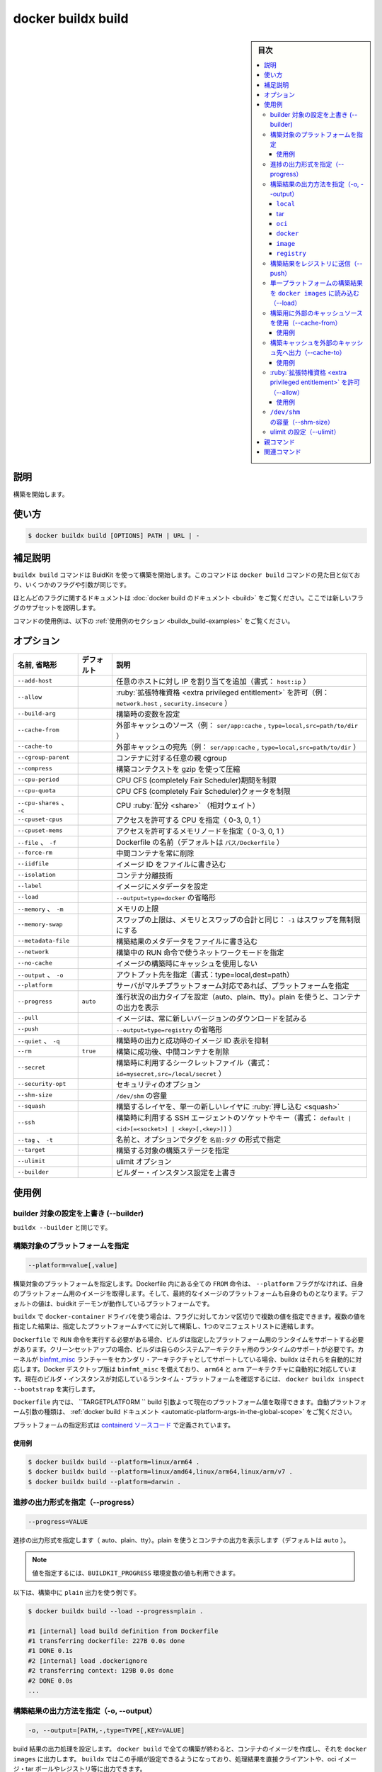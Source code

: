 ﻿.. -*- coding: utf-8 -*-
.. URL: https://docs.docker.com/engine/reference/commandline/buildx_build/
.. SOURCE: 
   doc version: 20.10
      https://github.com/docker/docker.github.io/blob/master/engine/reference/commandline/buildx_build.md
.. check date: 2022/03/04
.. -------------------------------------------------------------------

.. build

=======================================
docker buildx build
=======================================

.. sidebar:: 目次

   .. contents:: 
       :depth: 3
       :local:

説明
==========

.. Start a build

構築を開始します。

使い方
==========

.. code-block:: bash

   $ docker buildx build [OPTIONS] PATH | URL | -

.. Extended description

補足説明
==========

.. The buildx build command starts a build using BuildKit. This command is similar to the UI of docker build command and takes the same flags and arguments.

``buildx build`` コマンドは BuidKit を使って構築を開始します。このコマンドは ``docker build`` コマンドの見た目と似ており、いくつかのフラグや引数が同じです。

.. For documentation on most of these flags, refer to the docker build documentation. In here we’ll document a subset of the new flags.

ほとんどのフラグに関するドキュメントは :doc:`docker build のドキュメント <build>` をご覧ください。ここでは新しいフラグのサブセットを説明します。

.. For example uses of this command, refer to the examples section below.

コマンドの使用例は、以下の :ref:`使用例のセクション <buildx_build-examples>` をご覧ください。

.. _buildx_build-options:

オプション
==========

.. list-table::
   :header-rows: 1

   * - 名前, 省略形
     - デフォルト
     - 説明
   * - ``--add-host``
     - 
     - 任意のホストに対し IP を割り当てを追加（書式： ``host:ip`` ）
   * - ``--allow``
     - 
     - :ruby:`拡張特権資格 <extra privileged entitlement>` を許可（例： ``network.host`` , ``security.insecure`` ）
   * - ``--build-arg``
     - 
     - 構築時の変数を設定
   * - ``--cache-from``
     - 
     - 外部キャッシュのソース（例： ``ser/app:cache`` , ``type=local,src=path/to/dir`` ）
   * - ``--cache-to``
     - 
     - 外部キャッシュの宛先（例： ``ser/app:cache`` , ``type=local,src=path/to/dir`` ）
   * - ``--cgroup-parent``
     - 
     - コンテナに対する任意の親 cgroup
   * - ``--compress``
     - 
     - 構築コンテクストを gzip を使って圧縮
   * - ``--cpu-period``
     - 
     - CPU CFS (completely Fair Scheduler)期間を制限
   * - ``--cpu-quota``
     - 
     - CPU CFS (completely Fair Scheduler)クォータを制限
   * - ``--cpu-shares`` 、 ``-c``
     - 
     - CPU :ruby:`配分 <share>` （相対ウェイト）
   * - ``--cpuset-cpus``
     - 
     - アクセスを許可する CPU を指定（ 0-3, 0, 1 ）
   * - ``--cpuset-mems``
     - 
     - アクセスを許可するメモリノードを指定（ 0-3, 0, 1 ）
   * - ``--file`` 、 ``-f``
     - 
     - Dockerfile の名前（デフォルトは ``パス/Dockerfile`` ）
   * - ``--force-rm``
     - 
     - 中間コンテナを常に削除
   * - ``--iidfile``
     - 
     - イメージ ID をファイルに書き込む
   * - ``--isolation``
     - 
     - コンテナ分離技術
   * - ``--label``
     - 
     - イメージにメタデータを設定
   * - ``--load``
     - 
     - ``--output=type=docker`` の省略形
   * - ``--memory`` 、 ``-m``
     - 
     - メモリの上限
   * - ``--memory-swap``
     - 
     - スワップの上限は、メモリとスワップの合計と同じ： ``-1`` はスワップを無制限にする
   * - ``--metadata-file``
     - 
     - 構築結果のメタデータをファイルに書き込む
   * - ``--network``
     - 
     - 構築中の RUN 命令で使うネットワークモードを指定
   * - ``--no-cache``
     - 
     - イメージの構築時にキャッシュを使用しない
   * - ``--output`` 、 ``-o``
     - 
     - アウトプット先を指定（書式：type=local,dest=path）
   * - ``--platform``
     - 
     - サーバがマルチプラットフォーム対応であれば、プラットフォームを指定
   * - ``--progress``
     - ``auto``
     - 進行状況の出力タイプを設定（auto、plain、tty）。plain を使うと、コンテナの出力を表示
   * - ``--pull``
     - 
     - イメージは、常に新しいバージョンのダウンロードを試みる
   * - ``--push``
     - 
     - ``--output=type=registry`` の省略形
   * - ``--quiet`` 、 ``-q``
     - 
     - 構築時の出力と成功時のイメージ ID 表示を抑制
   * - ``--rm``
     - ``true``
     - 構築に成功後、中間コンテナを削除
   * - ``--secret``
     - 
     - 構築時に利用するシークレットファイル（書式： ``id=mysecret,src=/local/secret`` ）
   * - ``--security-opt``
     - 
     - セキュリティのオプション
   * - ``--shm-size``
     - 
     - ``/dev/shm`` の容量
   * - ``--squash``
     - 
     - 構築するレイヤを、単一の新しいレイヤに :ruby:`押し込む <squash>`
   * - ``--ssh``
     - 
     - 構築時に利用する SSH エージェントのソケットやキー（書式： ``default | <id>[=<socket>] | <key>[,<key>]]`` ）
   * - ``--tag`` 、 ``-t``
     - 
     - 名前と、オプションでタグを ``名前:タグ`` の形式で指定
   * - ``--target``
     - 
     - 構築する対象の構築ステージを指定
   * - ``--ulimit``
     - 
     - ulimit オプション
   * - ``--builder``
     - 
     - ビルダー・インスタンス設定を上書き

.. _buildx_build-examples:

使用例
==========

.. Override the configured builder instance (--builder)

builder 対象の設定を上書き (--builder)
----------------------------------------

.. Same as buildx --builder.

``buildx --builder`` と同じです。

.. Set the target platforms for the build (--platform)

構築対象のプラットフォームを指定
----------------------------------------

.. code-block:: bash

   --platform=value[,value]

.. Set the target platform for the build. All FROM commands inside the Dockerfile without their own --platform flag will pull base images for this platform and this value will also be the platform of the resulting image. The default value will be the current platform of the buildkit daemon.

構築対象のプラットフォームを指定します。Dockerfile 内にある全ての ``FROM`` 命令は、 ``--platform`` フラグがなければ、自身のプラットフォーム用のイメージを取得します。そして、最終的なイメージのプラットフォームも自身のものとなります。デフォルトの値は、buidkit デーモンが動作しているプラットフォームです。

.. When using docker-container driver with buildx, this flag can accept multiple values as an input separated by a comma. With multiple values the result will be built for all of the specified platforms and joined together into a single manifest list.

``buildx`` で ``docker-container`` ドライバを使う場合は、フラグに対してカンマ区切りで複数の値を指定できます。複数の値を指定した結果は、指定したプラットフォームすべてに対して構築し、1つのマニフェストリストに連結します。

.. If the Dockerfile needs to invoke the RUN command, the builder needs runtime support for the specified platform. In a clean setup, you can only execute RUN commands for your system architecture. If your kernel supports binfmt_misc launchers for secondary architectures, buildx will pick them up automatically. Docker desktop releases come with binfmt_misc automatically configured for arm64 and arm architectures. You can see what runtime platforms your current builder instance supports by running docker buildx inspect --bootstrap.

``Dockerfile`` で ``RUN`` 命令を実行する必要がある場合、ビルダは指定したプラットフォーム用のランタイムをサポートする必要があります。クリーンセットアップの場合、ビルダは自らのシステムアーキテクチャ用のランタイムのサポートが必要です。カーネルが `binfmt_misc <https://en.wikipedia.org/wiki/Binfmt_misc>`_ ランチャーをセカンダリ・アーキテクチャとしてサポートしている場合、buildx はそれらを自動的に対応します。Docker デスクトップ版は ``binfmt_misc`` を備えており、 ``arm64`` と ``arm`` アーキテクチャに自動的に対応しています。現在のビルダ・インスタンスが対応しているランタイム・プラットフォームを確認するには、 ``docker buildx inspect --bootstrap`` を実行します。

.. Inside a Dockerfile, you can access the current platform value through TARGETPLATFORM build argument. Please refer to the docker build documentation for the full description of automatic platform argument variants .

``Dockerfile`` 内では、 ``TARGETPLATFORM `` build 引数よって現在のプラットフォーム値を取得できます。自動プラットフォーム引数の種類は、 :ref:`docker build ドキュメント <automatic-platform-args-in-the-global-scope>`  をご覧ください。

.. The formatting for the platform specifier is defined in the containerd source code.

プラットフォームの指定形式は `containerd ソースコード <https://github.com/containerd/containerd/blob/v1.4.3/platforms/platforms.go#L63>`_ で定義されています。

使用例
^^^^^^^^^^

.. code-block:: bash

   $ docker buildx build --platform=linux/arm64 .
   $ docker buildx build --platform=linux/amd64,linux/arm64,linux/arm/v7 .
   $ docker buildx build --platform=darwin .

.. Set type of progress output (--progress)

.. _buildx_build-progress:

進捗の出力形式を指定（--progress）
----------------------------------------

.. code-block:: bash

  --progress=VALUE

.. Set type of progress output (auto, plain, tty). Use plain to show container output (default “auto”).

進捗の出力形式を指定します（ auto、plain、tty）。plain を使うとコンテナの出力を表示します（デフォルトは ``auto`` ）。

.. You can also use the BUILDKIT_PROGRESS environment variable to set its value.

.. note::

   値を指定するには、``BUILDKIT_PROGRESS`` 環境変数の値も利用できます。

.. The following example uses plain output during the build:

以下は、構築中に ``plain`` 出力を使う例です。

.. code-block:: bash

   $ docker buildx build --load --progress=plain .
   
   #1 [internal] load build definition from Dockerfile
   #1 transferring dockerfile: 227B 0.0s done
   #1 DONE 0.1s
   #2 [internal] load .dockerignore
   #2 transferring context: 129B 0.0s done
   #2 DONE 0.0s
   ...

.. Set the export action for the build result (-o, --output)

.. _buildx_build-output:

構築結果の出力方法を指定（-o, --output）
----------------------------------------

.. code-block:: bash

   -o, --output=[PATH,-,type=TYPE[,KEY=VALUE]

.. Sets the export action for the build result. In docker build all builds finish by creating a container image and exporting it to docker images. buildx makes this step configurable allowing results to be exported directly to the client, oci image tarballs, registry etc.

build 結果の出力処理を設定します。 ``docker build`` で全ての構築が終わると、コンテナのイメージを作成し、それを ``docker images`` に出力します。 ``buildx`` ではこの手順が設定できるようになっており、処理結果を直接クライアントや、oci イメージ・tar ボールやレジストリ等に出力できます。

.. Buildx with docker driver currently only supports local, tarball exporter and image exporter. docker-container driver supports all the exporters.

Buildx の ``docker`` ドライバが現時点でサポートしているのは、 local 、 :ruby:`tar ボール・エクスポータ <tarball exporter>` と :ruby:`イメージ・エクスポータ <image exporter>` のみです。 ``docker-container`` ドライバは全てのエクスポータをサポートします。

.. If just the path is specified as a value, buildx will use the local exporter with this path as the destination. If the value is “-“, buildx will use tar exporter and write to stdout.

値にパスを指定した場合には、 ``buidx`` は :ruby:`ローカル・エクスポータ <local exporter>` でこのパスを出力先に使います。もしも値が「-」であれば、 ``buildx`` は ``tar`` エクスポータを使い ``stdout`` に書き出します。

**使用例**

.. code-block:: bash

   $ docker buildx build -o . .
   $ docker buildx build -o outdir .
   $ docker buildx build -o - - > out.tar
   $ docker buildx build -o type=docker .
   $ docker buildx build -o type=docker,dest=- . > myimage.tar
   $ docker buildx build -t tonistiigi/foo -o type=registry

サポートしているエクスポータは以下の通りです。

``local``
^^^^^^^^^^

.. The local export type writes all result files to a directory on the client. The new files will be owned by the current user. On multi-platform builds, all results will be put in subdirectories by their platform.

``local`` エクスポート型は、全ての結果をクライアント上のディレクトリにあるファイルへ書き出します。新しいファイルの所有者は現在のユーザになります。マルチプラットフォーム・ビルドでは、各プラットフォーム用のサブディレクトリに結果が出力されます。

.. Attribute key:

属性のキー：

..    dest - destination directory where files will be written

* ``dest`` - ファイル出力先のディレクトリ


tar
^^^^^^^^^^

.. The tar export type writes all result files as a single tarball on the client. On multi-platform builds all results will be put in subdirectories by their platform.

``tar`` エクスポート型は、全ての結果をクライアント上の tar ボールに書き出します。マルチプラットフォーム・ビルドでは、各プラットフォーム用のサブディレクトリに結果が出力されます。

.. Attribute key:

属性のキー：

..    dest - destination path where tarball will be written. “-” writes to stdout.

* ``dest`` - tar ボール出力先のディレクトリ。 ``-`` は標準出力に書き出す

``oci``
^^^^^^^^^^

.. The oci export type writes the result image or manifest list as an OCI image layout tarball on the client.

``oci`` エクスポート型は、全ての結果をクライアント上の `OCI イメージ・レイアウト <https://github.com/opencontainers/image-spec/blob/v1.0.1/image-layout.md>`_ に書き出します。

.. Attribute key:

属性のキー：

..    dest - destination path where tarball will be written. “-” writes to stdout.

* ``dest`` - tar ボール出力先のディレクトリ。 ``-`` は標準出力に書き出す

.. _buildx_build-docker:

``docker``
^^^^^^^^^^^

.. The docker export type writes the single-platform result image as a Docker image specification tarball on the client. Tarballs created by this exporter are also OCI compatible.

``docker`` エクスポート型は、特定のプラットフォームに対する `Docker イメージ仕様 <https://github.com/docker/docker/blob/v20.10.2/image/spec/v1.2.md>`_ のイメージとしてクライアント上に書き出します。このエクスポータによって作成される tar ボールは、 OCI 互換性もあります。

.. Currently, multi-platform images cannot be exported with the docker export type. The most common usecase for multi-platform images is to directly push to a registry (see registry).

現時点では、マルチプラットフォーム・イメージは ``docker`` エクスポート型はでは出力できません。マルチプラットフォーム対応イメージの最も一般的な利用方法は、レジストリに直接送信する場合です（ :ref:`registry <buildx_build-registry>` をご覧ください。）。

.. Attribute keys:

属性のキー：

..    dest - destination path where tarball will be written. If not specified the tar will be loaded automatically to the current docker instance.
    context - name for the docker context where to import the result

* ``dest`` - tarボール出力先のパス。このパスの指定が無い場合、tar は現在の Docker インスタンスへ自動的に読み込む
* ``context`` -  結果をインポートする docker コンテクスト名です

.. _buildx_build-image:

``image``
^^^^^^^^^^

.. The image exporter writes the build result as an image or a manifest list. When using docker driver the image will appear in docker images. Optionally, image can be automatically pushed to a registry by specifying attributes.

``image`` エクスポータは、構築結果をイメージまたはマニフェストリストとして出力します。 ``docker`` ドライバでイメージを使う場合は、docker イメージとして出力されます。オプションとして、属性の指定によってイメージを自動的にレジストリに送信できます。

.. Attribute keys:

属性のキー：

..    name - name (references) for the new image.
    push - boolean to automatically push the image.

* ``name`` - 新しいイメージの名前（リファレンス）
* ``push`` - 自動的にイメージを送信するかどうかを bollean（0か1）で指定

.. _buildx_build-registry:

``registry``
^^^^^^^^^^^^^^^^^^^^

.. The registry exporter is a shortcut for type=image,push=true.

``registry`` エクスポータは ``type=image,push=true`` の省略形です。

.. Push the build result to a registry (--push)

.. _buildx_build-push:

構築結果をレジストリに送信（--push）
----------------------------------------

.. Shorthand for --output=type=registry. Will automatically push the build result to registry.

:ref:`--output=type=registry <buildx_build-registry>` の省略形です。構築結果をレジストリに自動送信します。

.. Load the single-platform build result to docker images (--load)

.. _buildx_build-load:

単一プラットフォームの構築結果を ``docker images`` に読み込む（--load）
--------------------------------------------------------------------------------

.. Shorthand for --output=type=docker. Will automatically load the single-platform build result to docker images.

:ref:`--output=type=docker <buildx_build-docker>` の省略形です。単一プラットフォーム向けの構築結果を ``docker images`` に読み込みます。

.. _buildx_build-cache-from:

.. Use an external cache source for a build (--cache-from)

構築用に外部のキャッシュソースを使用（--cache-from）
------------------------------------------------------------

.. code-block:: bash

  --cache-from=[NAME|type=TYPE[,KEY=VALUE]]

.. Use an external cache source for a build. Supported types are registry, local and gha.

構築用に外部のキャッシュソースを使います。サポートしている型は ``registry`` 、 ``local`` 、``gha`` です。

..    registry source can import cache from a cache manifest or (special) image configuration on the registry.
    local source can import cache from local files previously exported with --cache-to.
    gha source can import cache from a previously exported cache with --cache-to in your GitHub repository


- ``registry`` … `registry ソース <https://github.com/moby/buildkit#registry-push-image-and-cache-separately>`_ は、キャッシュ・マニフェストやレジストリ上の（特別な）設定からキャシュを取り込めます。
- ``local`` … `local ソース <https://github.com/moby/buildkit#local-directory-1>`_ は、以前に ``--cache-to`` で出力済みのロールファイルから、キャッシュを取り込めます。
- ``gha`` … `gha ソース <https://github.com/moby/buildkit#github-actions-cache-experimental>`_ は、以前に ``--cache-to`` で GitHub レポジトリに出力済みのキャッシュから、キャッシュを取り込めます。

.. If no type is specified, registry exporter is used with a specified reference.

型（タイプ）を指定しなければ、 ``registry`` エクスポータが指定された参照先として使われます。

.. docker driver currently only supports importing build cache from the registry.

``docker`` ドライバでは、現時点でサポートしているのは、レジストリからの構築キャッシュ取り込みだけです。

.. Examples

使用例
^^^^^^^^^^

.. code-block:: bash

   $ docker buildx build --cache-from=user/app:cache .
   $ docker buildx build --cache-from=user/app .
   $ docker buildx build --cache-from=type=registry,ref=user/app .
   $ docker buildx build --cache-from=type=local,src=path/to/cache .
   $ docker buildx build --cache-from=type=gha .

.. More info about cache exporters and available attributes: https://github.com/moby/buildkit#export-cache

キャッシュエクスポータと利用可能な属性については、こちらをご覧ください：https://github.com/moby/buildkit#export-cache

.. _buildx_build-cache-to:

.. Export build cache to an external cache destination (--cache-to)

構築キャッシュを外部のキャッシュ先へ出力（--cache-to）
------------------------------------------------------------

.. code-block:: bash

   --cache-to=[NAME|type=TYPE[,KEY=VALUE]]

.. Export build cache to an external cache destination. Supported types are registry, local, inline and gha.

外部のキャッシュ先に構築キャッシュを出力します。サポートしている型は ``registry`` 、 ``local`` 、 ``inline`` 、 ``gha`` です。

..    registry type exports build cache to a cache manifest in the registry.
    local type type exports cache to a local directory on the client.
    inline type type writes the cache metadata into the image configuration.
    gha type type exports cache through the Github Actions Cache service API.

* ``registry`` … `registry 型 <https://github.com/moby/buildkit#registry-push-image-and-cache-separately>`_ は、構築キャッシュをレジストリ内のキャッシュ・マニフェストに出力します。
* ``local`` … `local 型 <https://github.com/moby/buildkit#local-directory-1>`_ は、クライアント上のローカルディレクトリへキャッシュを出力します。
* ``inline`` … `inline 型 <https://github.com/moby/buildkit#inline-push-image-and-cache-together>`_ は、イメージ設定内部のキャッシュ・メタデータに出力します。
* ``gha`` … `gha 型 <https://github.com/moby/buildkit#github-actions-cache-experimental>`_ は `Github Actions Cache service API <https://github.com/tonistiigi/go-actions-cache/blob/master/api.md#authentication>`_ を通してキャッシュを出力します。

.. docker driver currently only supports exporting inline cache metadata to image configuration. Alternatively, --build-arg BUILDKIT_INLINE_CACHE=1 can be used to trigger inline cache exporter.

``docker`` ドライバが現時点でサポートしているのは、イメージ設定内部のキャッシュ・メタデータに直接（インラインに）出力するだけです。別の方法として、 ``--build-arg BUILDKIT_INLINE_CACHE=1`` をインライン・キャッシュ・エクスポータのトリガとして使えます。

.. Attribute key:

属性のキー：

.. mode - Specifies how many layers are exported with the cache. min on only exports layers already in the final build stage, max exports layers for all stages. Metadata is always exported for the whole build.

* ``mode`` … キャッシュがどれだけのレイヤに対応するかを指定します。 ``min`` は最終構築ステージのレイヤのみ出力します。 ``max`` は全ステージのレイヤを出力します。メタデータは構築全体を通し、常に出力します。

使用例
^^^^^^^^^^

.. code-block:: bash

   $ docker buildx build --cache-to=user/app:cache .
   $ docker buildx build --cache-to=type=inline .
   $ docker buildx build --cache-to=type=registry,ref=user/app .
   $ docker buildx build --cache-to=type=local,dest=path/to/cache .
   $ docker buildx build --cache-to=type=gha .

.. More info about cache exporters and available attributes: https://github.com/moby/buildkit#export-cache

キャッシュ・エクスポータと利用可能な属性については、 `https://github.com/moby/buildkit#export-cache <https://github.com/moby/buildkit#export-cache>`_ をご覧ください。

.. _buildx_build-allow:

:ruby:`拡張特権資格 <extra privileged entitlement>` を許可（--allow）
----------------------------------------------------------------------

.. code-block:: bash

   --allow=ENTITLEMENT

.. Allow extra privileged entitlement. List of entitlements:

:ruby:`拡張特権資格 <extra privileged entitlement>` を許可します。資格（entitlement）の一覧はこちらです：

..    network.host - Allows executions with host networking.
    security.insecure - Allows executions without sandbox. See related Dockerfile extensions.

* ``network.host`` … ホストネットワーク機能の実行を許可します。
* ``security.insecure`` … サンドボックス無しでの実行を許可。 `関連する Dockerfile 拡張 <https://github.com/moby/buildkit/blob/master/frontend/dockerfile/docs/experimental.md#run---securityinsecuresandbox>`_ をご覧ください。

.. For entitlements to be enabled, the buildkitd daemon also needs to allow them with --allow-insecure-entitlement (see create --buildkitd-flags)

資格の有効化には、 ``buildkit`` デーモンも ``--allow-insecure-entitlement`` を許可する必要があります（ :ref:`create --buildkit-flags <buildx_create-buildkit-flags>` をご覧ください）。

.. Examples

使用例
^^^^^^^^^^

.. code-block:: bash

   $ docker buildx create --use --name insecure-builder --buildkitd-flags '--allow-insecure-entitlement security.insecure'
   $ docker buildx build --allow security.insecure .

.. _buildx_build-shm-size:

.. Size of /dev/shm (--shm-size)

``/dev/shm`` の容量（--shm-size）
----------------------------------------

.. The format is <number><unit>. number must be greater than 0. Unit is optional and can be b (bytes), k (kilobytes), m (megabytes), or g (gigabytes). If you omit the unit, the system uses bytes.

書式は ``<数値><単位>`` です。 ``数値`` は ``0`` より大きい必要があります。単位はオプションで指定でき、 ``b`` （バイト）、 ``k`` （キロバイト）、 ``m`` （メガバイト）、 ``g`` （ギガバイト）が使えます。単位を省略すると、システムはバイトとして扱います。

.. _buildx_build-ulimit:

..  Set ulimits (--ulimit)

ulimit の設定（--ulimit）
------------------------------

.. --ulimit is specified with a soft and hard limit as such: <type>=<soft limit>[:<hard limit>], for example:

``--ulimit`` は :ruby:`ソフトリミット <soft limit>` と :ruby:`ハードリミット <hard limit>` を指定します。書式は ``<type>=<ソフトリミット>[:<ハードリミット>]`` です。以下は例です。

.. code-block:: bash

   $ docker buildx build --ulimit nofile=1024:1024 .

..    Note
    If you do not provide a hard limit, the soft limit is used for both values. If no ulimits are set, they are inherited from the default ulimits set on the daemon.

.. note::

   ``hard limit`` を指定しない場合、 ``soft limit`` が両方の値として用いられます。 ``ulimits`` の指定が無ければ、デーモン上のデフォルト ``ulimits`` を継承します。


親コマンド
==========

.. list-table::
   :header-rows: 1

   * - コマンド
     - 説明
   * - :doc:`buildx`
     - Docker Buildx


.. Related commands

関連コマンド
====================

.. list-table::
   :header-rows: 1

   * - コマンド
     - 説明
   * - :doc:`docker buildx bake<buildx_bake>`
     - ファイルから構築
   * - :doc:`docker buildx build<buildx_build>`
     - 構築開始
   * - :doc:`docker buildx create<buildx_create>`
     - 新しいビルダー・インスタンスを作成
   * - :doc:`docker buildx du<buildx_du>`
     - ディスク使用量
   * - :doc:`docker buildx imagetools<buildx_imagetools>`
     - レジストリにあるイメージを操作するコマンド
   * - :doc:`docker buildx inspect<buildx_inspect>`
     - 現在のビルダー・インスタンスを調査
   * - :doc:`docker buildx ls<buildx_ls>`
     - ビルダー・インスタンス一覧
   * - :doc:`docker buildx prune<buildx_prune>`
     - 構築キャッシュの削除
   * - :doc:`docker buildx rm<buildx_rm>`
     - ビルダー・インスタンスの削除
   * - :doc:`docker buildx stop<buildx_stop>`
     - ビルダー・インスタンスの停止
   * - :doc:`docker buildx use<buildx_use>`
     - 現在のビルダー・インスタンスを設定
   * - :doc:`docker buildx version<buildx_version>`
     - buildx バージョン情報を表示



.. seealso:: 

   docker buildx build
      https://docs.docker.com/engine/reference/commandline/buildx_build/
